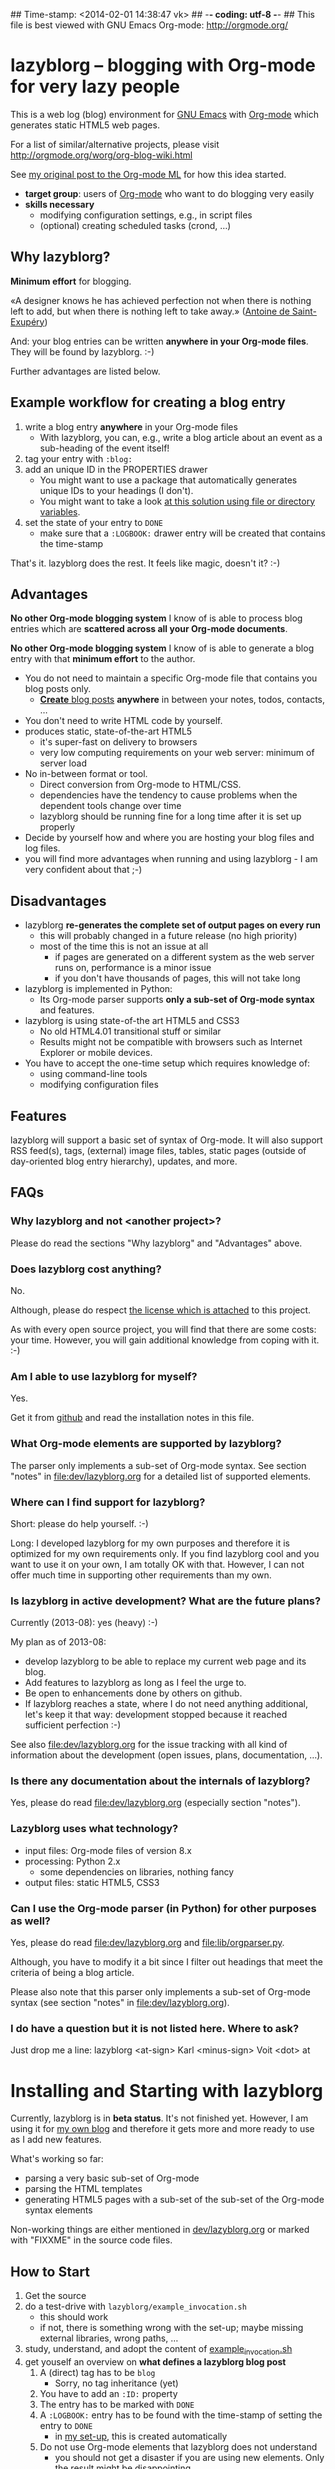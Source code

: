 ## Time-stamp: <2014-02-01 14:38:47 vk>
## -*- coding: utf-8 -*-
## This file is best viewed with GNU Emacs Org-mode: http://orgmode.org/

* lazyblorg -- blogging with Org-mode for very lazy people

This is a web log (blog) environment for [[http://en.wikipedia.org/wiki/Emacs][GNU Emacs]] with [[http://orgmode.org/][Org-mode]]
which generates static HTML5 web pages.

For a list of similar/alternative projects, please visit
http://orgmode.org/worg/org-blog-wiki.html

See [[http://article.gmane.org/gmane.emacs.orgmode/49747/][my original post to the Org-mode ML]] for how this idea started.

- *target group*: users of [[http://orgmode.org/][Org-mode]] who want to do blogging very easily
- *skills necessary*
  - modifying configuration settings, e.g., in script files
  - (optional) creating scheduled tasks (crond, ...)

** Why lazyblorg?

*Minimum effort* for blogging.

«A designer knows he has achieved perfection not when there is nothing
left to add, but when there is nothing left to take away.» ([[https://en.wikipedia.org/wiki/Antoine_de_Saint-Exup%25C3%25A9ry][Antoine de
Saint-Exupéry]])

And: your blog entries can be written *anywhere in your Org-mode
files*. They will be found by lazyblorg. :-)

Further advantages are listed below.

** Example workflow for creating a blog entry

1. write a blog entry *anywhere* in your Org-mode files
   - With lazyblorg, you can, e.g., write a blog article about an
     event as a sub-heading of the event itself!
2. tag your entry with ~:blog:~
3. add an unique ID in the PROPERTIES drawer
   - You might want to use a package that automatically generates
     unique IDs to your headings (I don't).
   - You might want to take a look [[http://article.gmane.org/gmane.emacs.orgmode/16199][at this solution using file or
     directory variables]].
4. set the state of your entry to ~DONE~
   - make sure that a ~:LOGBOOK:~ drawer entry will be created that
     contains the time-stamp

That's it. lazyblorg does the rest. It feels like magic, doesn't it? :-)

** Advantages

*No other Org-mode blogging system* I know of is able to process blog
entries which are *scattered across all your Org-mode documents*.

*No other Org-mode blogging system* I know of is able to generate a
blog entry with that *minimum effort* to the author.

- You do not need to maintain a specific Org-mode file that contains
  you blog posts only.
  - [[http://www.tbray.org/ongoing/When/201x/2011/03/07/BNotes][*Create* blog posts]] *anywhere* in between your notes, todos,
    contacts, ...
- You don't need to write HTML code by yourself.
- produces static, state-of-the-art HTML5
  - it's super-fast on delivery to browsers
  - very low computing requirements on your web server: minimum of server load
- No in-between format or tool.
  - Direct conversion from Org-mode to HTML/CSS.
  - dependencies have the tendency to cause problems when the
    dependent tools change over time
  - lazyblorg should be running fine for a long time after it is set
    up properly
- Decide by yourself how and where you are hosting your blog files
  and log files.
- you will find more advantages when running and using lazyblorg - I
  am very confident about that ;-)

** Disadvantages

- lazyblorg *re-generates the complete set of output pages on every run*
  - this will probably changed in a future release (no high priority)
  - most of the time this is not an issue at all
    - if pages are generated on a different system as the web server
      runs on, performance is a minor issue
    - if you don't have thousands of pages, this will not take long
- lazyblorg is implemented in Python:
  - Its Org-mode parser supports *only a sub-set of Org-mode syntax*
    and features.
- lazyblorg is using state-of-the art HTML5 and CSS3
  - No old HTML4.01 transitional stuff or similar
  - Results might not be compatible with browsers such as Internet
    Explorer or mobile devices.
- You have to accept the one-time setup which requires knowledge of:
  - using command-line tools
  - modifying configuration files

** Features

lazyblorg will support a basic set of syntax of Org-mode. It will also
support RSS feed(s), tags, (external) image files, tables, static
pages (outside of day-oriented blog entry hierarchy), updates, and
more.

** FAQs

*** Why lazyblorg and not <another project>?

Please do read the sections "Why lazyblorg" and "Advantages" above.

*** Does lazyblorg cost anything?

No.

Although, please do respect [[file:license.txt][the license which is attached]] to this project.

As with every open source project, you will find that there are some
costs: your time. However, you will gain additional knowledge from
coping with it. :-)

*** Am I able to use lazyblorg for myself?

Yes.

Get it from [[https://github.com/novoid/lazyblorg][github]] and read the installation notes in this file.

*** What Org-mode elements are supported by lazyblorg?

The parser only implements a sub-set of Org-mode syntax. See section
"notes" in [[file:dev/lazyblorg.org]] for a detailed list of supported
elements.

*** Where can I find support for lazyblorg?

Short: please do help yourself. :-)

Long: I developed lazyblorg for my own purposes and therefore it is
optimized for my own requirements only. If you find lazyblorg cool
and you want to use it on your own, I am totally OK with
that. However, I can not offer much time in supporting other
requirements than my own.

*** Is lazyblorg in active development? What are the future plans?

Currently (2013-08): yes (heavy) :-)

My plan as of 2013-08: 
- develop lazyblorg to be able to replace my current web page and its blog.
- Add features to lazyblorg as long as I feel the urge to.
- Be open to enhancements done by others on github.
- If lazyblorg reaches a state, where I do not need anything
  additional, let's keep it that way: development stopped because it
  reached sufficient perfection :-)

See also [[file:dev/lazyblorg.org]] for the issue tracking with all kind
of information about the development (open issues, plans,
documentation, ...).

*** Is there any documentation about the internals of lazyblorg?

Yes, please do read [[file:dev/lazyblorg.org]] (especially section "notes").

*** Lazyblorg uses what technology?

- input files: Org-mode files of version 8.x
- processing: Python 2.x
  - some dependencies on libraries, nothing fancy
- output files: static HTML5, CSS3

*** Can I use the Org-mode parser (in Python) for other purposes as well? 

Yes, please do read [[file:dev/lazyblorg.org]] and [[file:lib/orgparser.py]].

Although, you have to modify it a bit since I filter out headings
that meet the criteria of being a blog article.

Please also note that this parser only implements a sub-set of
Org-mode syntax (see section "notes" in [[file:dev/lazyblorg.org]]).

*** I do have a question but it is not listed here. Where to ask?

Just drop me a line: lazyblorg <at-sign> Karl <minus-sign> Voit <dot> at

* Installing and Starting with lazyblorg

Currently, lazyblorg is in *beta status*. It's not finished
yet. However, I am using it for [[http://Karl-Voit.at][my own blog]] and therefore it gets more
and more ready to use as I add new features.

What's working so far:
- parsing a very basic sub-set of Org-mode
- parsing the HTML templates
- generating HTML5 pages with a sub-set of the sub-set of the Org-mode
  syntax elements

Non-working things are either mentioned in [[https://github.com/novoid/lazyblorg/blob/master/dev/lazyblorg.org][dev/lazyblorg.org]] or marked
with "FIXXME" in the source code files.

** How to Start

1. Get the source
2. do a test-drive with ~lazyblorg/example_invocation.sh~
   - this should work
   - if not, there is something wrong with the set-up; maybe missing
     external libraries, wrong paths, ...
3. study, understand, and adopt the content of [[https://github.com/novoid/lazyblorg/blob/master/example_invocation.sh][example_invocation.sh]]
4. get youself an overview on *what defines a lazyblorg blog post*
   1. A (direct) tag has to be ~blog~
      - Sorry, no tag inheritance (yet)
   2. You have to add an ~:ID:~ property
   3. The entry has to be marked with ~DONE~
   4. A ~:LOGBOOK:~ entry has to be found with the time-stamp of
      setting the entry to ~DONE~
      - in [[https://github.com/novoid/dot-emacs][my set-up]], this is created automatically
   5. Do not use Org-mode elements that lazyblorg does not understand
      - you should not get a disaster if you are using new
        elements. Only the result might be disappointing.
5. write your own blog posts
6. write your own CSS file
   - you can [[http://Karl-Voit.at/public_voit.css][take a look on mine]] if you do not care that I am not
     really into Web design :-)
7. adopt the blog template in [[https://github.com/novoid/lazyblorg/blob/master/templates/blog-format.org][lazyblorg/templates/blog-format.org]]
8. publish your pages on a web space of your choice
   - publishing can be done in various ways. This is how I do it using
     ~lazyblorg/make_and_publish_public_voit.sh~ which is an
     adopted version of ~example_invocation.sh~:
     1. executing ~testall.sh~
        - this is for checking whether or not recent code changes did
          something harmful to my (unfortunately very limited) set of
          unit tests
     2. executing ~lazyblorg~ with my more or less fixed set of
        command line parameters
     3. executing ~rsync -av testdata/2del/blog/* $HOME/public_html/~
        - it synchronizes the newly generated blog data to the local
          copy of my web space data
     4. executing [[http://www.cis.upenn.edu/~bcpierce/unison/][unison]]
        - in order to transfer my local copy of my web space data to
          my public web space
   - This method has the advantage, that generating (executing
     ~lazyblorg~) and publishing (executing ~unison~) are separate
     steps. This way, I can locally re-generate the blog (for testing
     purposes) as often I want to. However, as long as I do not sync
     it to my web space, I keep the meta-data (which is in the local
     web space copy) of the published version (and not the meta-data
     of the previous test-run).
9. have fun with a pretty neat method to generate your blog pages

* Contribute!

I am looking for your ideas:

If you want to contribute to this cool project, please fork and
contribute!

Issues, bugs, userstories, ... are maintained in [[https://github.com/novoid/lazyblorg/blob/master/dev/lazyblorg.org][dev/lazyblorg.org]]

I am using [[http://www.python.org/dev/peps/pep-0008/][Python PEP8]] and some ideas from [[http://en.wikipedia.org/wiki/Test-driven_development][Test Driven Development
(TDD)]].


* Local Variables                                                  :noexport:
# Local Variables:
# mode: auto-fill
# mode: flyspell
# eval: (ispell-change-dictionary "en_US")
# End:
